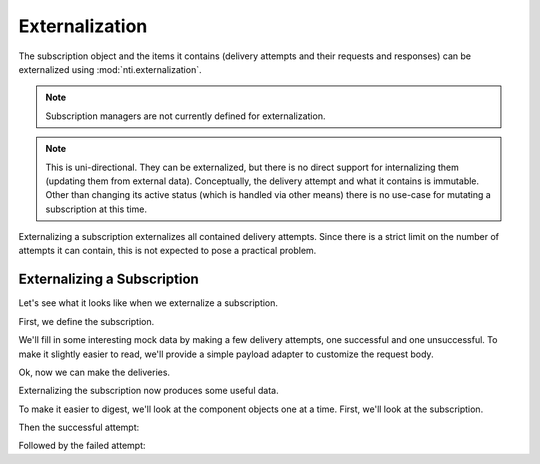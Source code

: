 =================
 Externalization
=================

The subscription object and the items it contains (delivery attempts
and their requests and responses) can be externalized using
:mod:`nti.externalization`.

.. note::

   Subscription managers are not currently defined for
   externalization.

.. note::

   This is uni-directional. They can be externalized, but there is no
   direct support for internalizing them (updating them from external
   data). Conceptually, the delivery attempt and what it contains is
   immutable. Other than changing its active status (which is handled
   via other means) there is no use-case for mutating a subscription
   at this time.

Externalizing a subscription externalizes all contained delivery
attempts. Since there is a strict limit on the number of attempts it
can contain, this is not expected to pose a practical problem.

Externalizing a Subscription
============================

Let's see what it looks like when we externalize a subscription.

First, we define the subscription.

.. doctest::

   >>> from zope.configuration import xmlconfig
   >>> conf_context = xmlconfig.string("""
   ... <configure
   ...     xmlns="http://namespaces.zope.org/zope"
   ...     xmlns:webhooks="http://nextthought.com/ntp/webhooks"
   ...     >
   ...   <include package="zope.component" />
   ...   <include package="zope.container" />
   ...   <include package="nti.webhooks" />
   ...   <include package="nti.webhooks" file="subscribers_promiscuous.zcml" />
   ...   <webhooks:staticSubscription
   ...             to="https://example.com/some/path"
   ...             for="zope.container.interfaces.IContentContainer"
   ...             when="zope.lifecycleevent.interfaces.IObjectCreatedEvent" />
   ... </configure>
   ... """)
   >>> from zope import component
   >>> from nti.webhooks import interfaces
   >>> sub_manager = component.getUtility(interfaces.IWebhookSubscriptionManager)
   >>> subscription = sub_manager['Subscription']

We'll fill in some interesting mock data by making a few delivery
attempts, one successful and one unsuccessful. To make it slightly
easier to read, we'll provide a simple payload adapter to customize the request body.

.. doctest::

   >>> from nti.webhooks.interfaces import IWebhookPayload
   >>> from zope.interface import implementer
   >>> from zope.component import adapter
   >>> @implementer(IWebhookPayload)
   ... @adapter(object)
   ... def single_adapter(employee):
   ...    return "PAYLOAD"
   >>> component.provideAdapter(single_adapter)

Ok, now we can make the deliveries.

.. doctest::

   >>> from nti.webhooks.testing import mock_delivery_to
   >>> from nti.webhooks.testing import begin_synchronous_delivery
   >>> begin_synchronous_delivery()
   >>> from delivery_helper import deliver_some
   >>> from delivery_helper import wait_for_deliveries
   >>> mock_delivery_to('https://example.com/some/path', method='POST', status=200)
   >>> mock_delivery_to('https://example.com/some/path', method='POST', status=404)
   >>> deliver_some(note='/some/request/path')
   >>> deliver_some(note='/another/request/path')
   >>> wait_for_deliveries()

Externalizing the subscription now produces some useful data.

.. doctest::

   >>> from nti.externalization import to_external_object
   >>> from pprint import pprint
   >>> ext_subscription = to_external_object(subscription)

To make it easier to digest, we'll look at the component objects one
at a time. First, we'll look at the subscription.

.. Sigh.Some unicode key name fixup for Python 2.

.. doctest::
   :hide:

   >>> def fixup(d):
   ...    for k in (u'Class', u'CreatedTime', u'Last Modified'):
   ...       if k in d:
   ...         v = d.pop(k)
   ...         d[str(k)] = v
   ...    bad_type = unicode if str is bytes else bytes
   ...    for k, v in d.items():
   ...        if isinstance(v, bad_type):
   ...          d[k] = v = str(v)
   ...        if isinstance(k, bad_type):
   ...          del d[k]
   ...          d[str(k)] = v
   >>> fixup(ext_subscription)
   >>> for d in ext_subscription['Contents']:
   ...    fixup(d)
   ...    fixup(d['request'])
   ...    fixup(d['response'])
   ...    fixup(d['request']['headers'])
   ...    fixup(d['response']['headers'])


.. Note the four character indent in the bodies to facilitate
   copying from failed output.

.. doctest::

    >>> ext_delivery_attempts = ext_subscription.pop('Contents')
    >>> pprint(ext_subscription)
    {'Class': 'Subscription',
     'active': True,
     'attempt_limit': 50,
     'dialect_id': None,
     'for_': 'IContentContainer',
     'owner_id': None,
     'permission_id': None,
     'status_message': 'Active',
     'to': 'https://example.com/some/path',
     'when': 'IObjectCreatedEvent'}

Then the successful attempt:

.. doctest::

    >>> pprint(ext_delivery_attempts[0])
    {'Class': 'WebhookDeliveryAttempt',
     'CreatedTime': ...,
     'Last Modified': ...,
     'message': '200 OK',
     'request': {'Class': 'WebhookDeliveryAttemptRequest',
                 'CreatedTime': ...,
                 'Last Modified': ...,
                 'body': '"PAYLOAD"',
                 'headers': {'Accept': '*/*',
                             'Accept-Encoding': 'gzip, deflate',
                             'Connection': 'keep-alive',
                             'Content-Length': '9',
                             'Content-Type': 'application/json',
                             'User-Agent': 'nti.webhooks...'},
                 'method': 'POST',
                 'url': 'https://example.com/some/path'},
     'response': {'Class': 'WebhookDeliveryAttemptResponse',
                  'CreatedTime': ...,
                  'Last Modified': ...,
                  'content': '',
                  'elapsed': 'PT0...S',
                  'headers': {'Content-Type': 'text/plain'},
                  'reason': 'OK',
                  'status_code': 200},
     'status': 'successful'}

Followed by the failed attempt:

.. doctest::

    >>> pprint(ext_delivery_attempts[1])
    {'Class': 'WebhookDeliveryAttempt',
     'CreatedTime': ...,
     'Last Modified': ...,
     'message': '404 Not Found',
     'request': {'Class': 'WebhookDeliveryAttemptRequest',
                 'CreatedTime': ...,
                 'Last Modified': ...,
                 'body': '"PAYLOAD"',
                 'headers': {'Accept': '*/*',
                             'Accept-Encoding': 'gzip, deflate',
                             'Connection': 'keep-alive',
                             'Content-Length': '9',
                             'Content-Type': 'application/json',
                             'User-Agent': 'nti.webhooks...'},
                 'method': 'POST',
                 'url': 'https://example.com/some/path'},
     'response': {'Class': 'WebhookDeliveryAttemptResponse',
                  'CreatedTime': ...,
                  'Last Modified': ...,
                  'content': '',
                  'elapsed': 'PT0...S',
                  'headers': {'Content-Type': 'text/plain'},
                  'reason': 'Not Found',
                  'status_code': 404},
     'status': 'failed'}


.. testcleanup::

   from zope.testing import cleanup
   cleanup.cleanUp()
